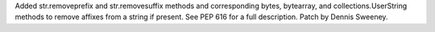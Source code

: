 Added str.removeprefix and str.removesuffix methods and corresponding bytes, bytearray, and collections.UserString methods to remove affixes from a string if present. See PEP 616 for a full description. Patch by Dennis Sweeney.
